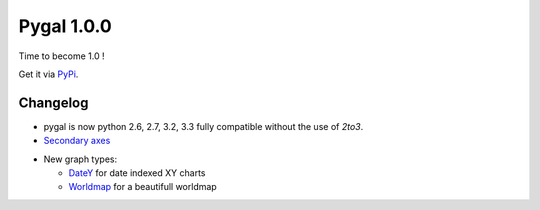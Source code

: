 Pygal 1.0.0
===========


Time to become 1.0 !

Get it via `PyPi <http://pypi.python.org/pypi/pygal/>`_.


Changelog
---------

- pygal is now python 2.6, 2.7, 3.2, 3.3 fully compatible without the use of `2to3`.

- `Secondary axes <basic_customizations/#two-y-axes>`_

.. pygal-code::

  chart = pygal.Line(title=u'Some different points')
  chart.add('line', [.0002, .0005, .00035])
  chart.add('other line', [1000, 2000, 7000], secondary=True)


- New graph types:

  + `DateY </chart_types/#datey>`_ for date indexed XY charts
  + `Worldmap </chart_types/#worldmap-charts>`_ for a beautifull worldmap


.. pygal-code::

  worldmap_chart = pygal.Worldmap()
  worldmap_chart.title = 'Minimum deaths by capital punishement (source: Amnesty International)'
  worldmap_chart.add('In 2012', {
    'af': 14,
    'bd': 1,
    'by': 3,
    'cn': 1000,
    'gm': 9,
    'in': 1,
    'ir': 314,
    'iq': 129,
    'jp': 7,
    'kp': 6,
    'pk': 1,
    'ps': 6,
    'sa': 79,
    'so': 6,
    'sd': 5,
    'tw': 6,
    'ae': 1,
    'us': 43,
    'ye': 28
  })

